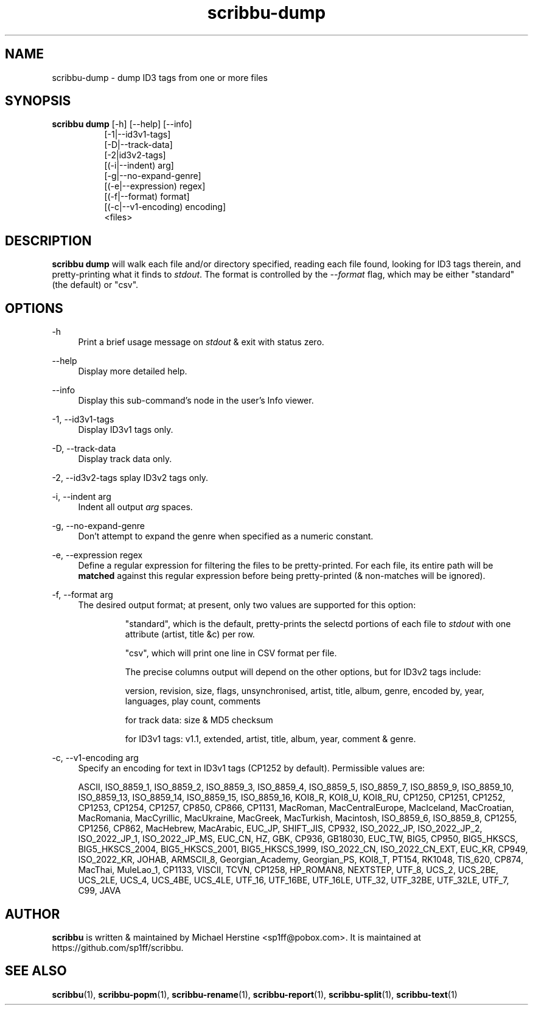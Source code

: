 .\" Copyright (C) 2018-2019 Michael Herstine <sp1ff@pobox.com>
.\" You may distribute this file under the terms of the GNU Free
.\" Documentation License.
.TH scribbu-dump 1 2019-11-06 "scribbu 0.5" "scribbu Manual"
.SH NAME
scribbu-dump \- dump ID3 tags from one or more files
.SH SYNOPSIS
.BR "scribbu dump " "[-h] [--help] [--info]"
.RS 8
.br
[-1|--id3v1-tags]
.br
[-D|--track-data]
.br
[-2|id3v2-tags]
.br
[(-i|--indent) arg]
.br
[-g|--no-expand-genre]
.br
[(-e|--expression) regex]
.br
[(-f|--format) format]
.br
[(-c|--v1-encoding) encoding]
.br
<files>

.SH DESCRIPTION

.B scribbu dump
will walk each file and/or directory specified, reading each file
found, looking for ID3 tags therein, and pretty-printing what it
finds to
.IR stdout ". "
The format is controlled by the
.I --format
flag, which may be either "standard" (the default) or "csv".

.SH OPTIONS
.PP
\-h
.RS 4
Print a brief usage message on
.I stdout
& exit with status zero.
.RE
.PP
\-\-help
.RS 4
Display more detailed help.
.RE
.PP
\-\-info
.RS 4
Display this sub-command's node in the user's Info viewer.
.RE
.PP
\-1, \-\-id3v1-tags
.RS 4
Display ID3v1 tags only.
.RE
.PP
\-D, \-\-track\-data
.RS 4
Display track data only.
.RE
.PP
\-2, \-\-id3v2\-tags
splay ID3v2 tags only.
.RE
.PP
\-i, \-\-indent arg
.RS 4
Indent all output
.I arg
spaces.
.RE
.PP
\-g, \-\-no\-expand\-genre
.RS 4
Don't attempt to expand the genre when specified as a numeric constant.
.RE
.PP
\-e, \-\-expression regex
.RS 4
Define a regular expression for filtering the files to be pretty-printed. For
each file, its entire path will be
.B matched
against this regular expression before being pretty-printed (& non-matches
will be ignored).
.RE
.PP
\-f, \-\-format arg
.RS 4
The desired output format; at present, only two values are supported for
this option:
.IP
"standard", which is the default, pretty-prints the selectd portions of
each file to
.I stdout
with one attribute (artist, title &c) per row.
.IP
"csv", which will print one line in CSV format per file.

The precise columns output will depend on the other options, but for
ID3v2 tags include:

version, revision, size, flags, unsynchronised, artist, title,
album, genre, encoded by, year, languages, play count, comments

for track data: size & MD5 checksum

for ID3v1 tags: v1.1, extended, artist, title, album, year, comment & genre.

.RE
.PP
\-c, \-\-v1\-encoding arg
.RS 4
Specify an encoding for text in ID3v1 tags (CP1252 by default). Permissible
values are:

ASCII, ISO_8859_1, ISO_8859_2, ISO_8859_3, ISO_8859_4, ISO_8859_5, ISO_8859_7,
ISO_8859_9, ISO_8859_10, ISO_8859_13, ISO_8859_14, ISO_8859_15, ISO_8859_16,
KOI8_R, KOI8_U, KOI8_RU, CP1250, CP1251, CP1252, CP1253, CP1254, CP1257,
CP850, CP866, CP1131, MacRoman, MacCentralEurope, MacIceland, MacCroatian,
MacRomania, MacCyrillic, MacUkraine, MacGreek, MacTurkish, Macintosh,
ISO_8859_6, ISO_8859_8, CP1255, CP1256, CP862, MacHebrew, MacArabic,
EUC_JP, SHIFT_JIS, CP932, ISO_2022_JP, ISO_2022_JP_2, ISO_2022_JP_1,
ISO_2022_JP_MS, EUC_CN, HZ, GBK, CP936, GB18030, EUC_TW, BIG5, CP950,
BIG5_HKSCS, BIG5_HKSCS_2004, BIG5_HKSCS_2001, BIG5_HKSCS_1999, ISO_2022_CN,
ISO_2022_CN_EXT, EUC_KR, CP949, ISO_2022_KR, JOHAB, ARMSCII_8,
Georgian_Academy, Georgian_PS, KOI8_T, PT154, RK1048, TIS_620, CP874, MacThai,
MuleLao_1, CP1133, VISCII, TCVN, CP1258, HP_ROMAN8, NEXTSTEP,
UTF_8, UCS_2, UCS_2BE, UCS_2LE, UCS_4, UCS_4BE, UCS_4LE,
UTF_16, UTF_16BE, UTF_16LE, UTF_32, UTF_32BE, UTF_32LE,
UTF_7, C99, JAVA

.RE

.SH AUTHOR

.B scribbu
is written & maintained by Michael Herstine <sp1ff@pobox.com>. It
is maintained at https://github.com/sp1ff/scribbu.

.SH "SEE ALSO"

.BR  scribbu "(1), " scribbu-popm "(1), " scribbu-rename "(1), " scribbu-report "(1), " scribbu-split "(1), " scribbu-text "(1)"
